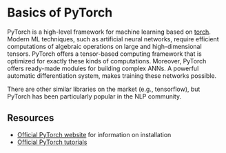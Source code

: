 * Basics of PyTorch

PyTorch is a high-level framework for machine learning based on [[http://torch.ch/][torch]].
Modern ML techniques, such as artificial neural networks, require efficient computations of algebraic operations on large and high-dimensional tensors.
PyTorch offers a tensor-based computing framework that is optimized for exactly these kinds of computations.
Moreover, PyTorch offers ready-made modules for building complex ANNs.
A powerful automatic differentiation system, makes training these networks possible.

There are other similar libraries on the market (e.g., tensorflow), but PyTorch has been particularly popular in the NLP community.

** Resources

- [[https://pytorch.org/][Official PyTorch website]] for information on installation
- [[https://pytorch.org/tutorials/][Official PyTorch tutorials]]
